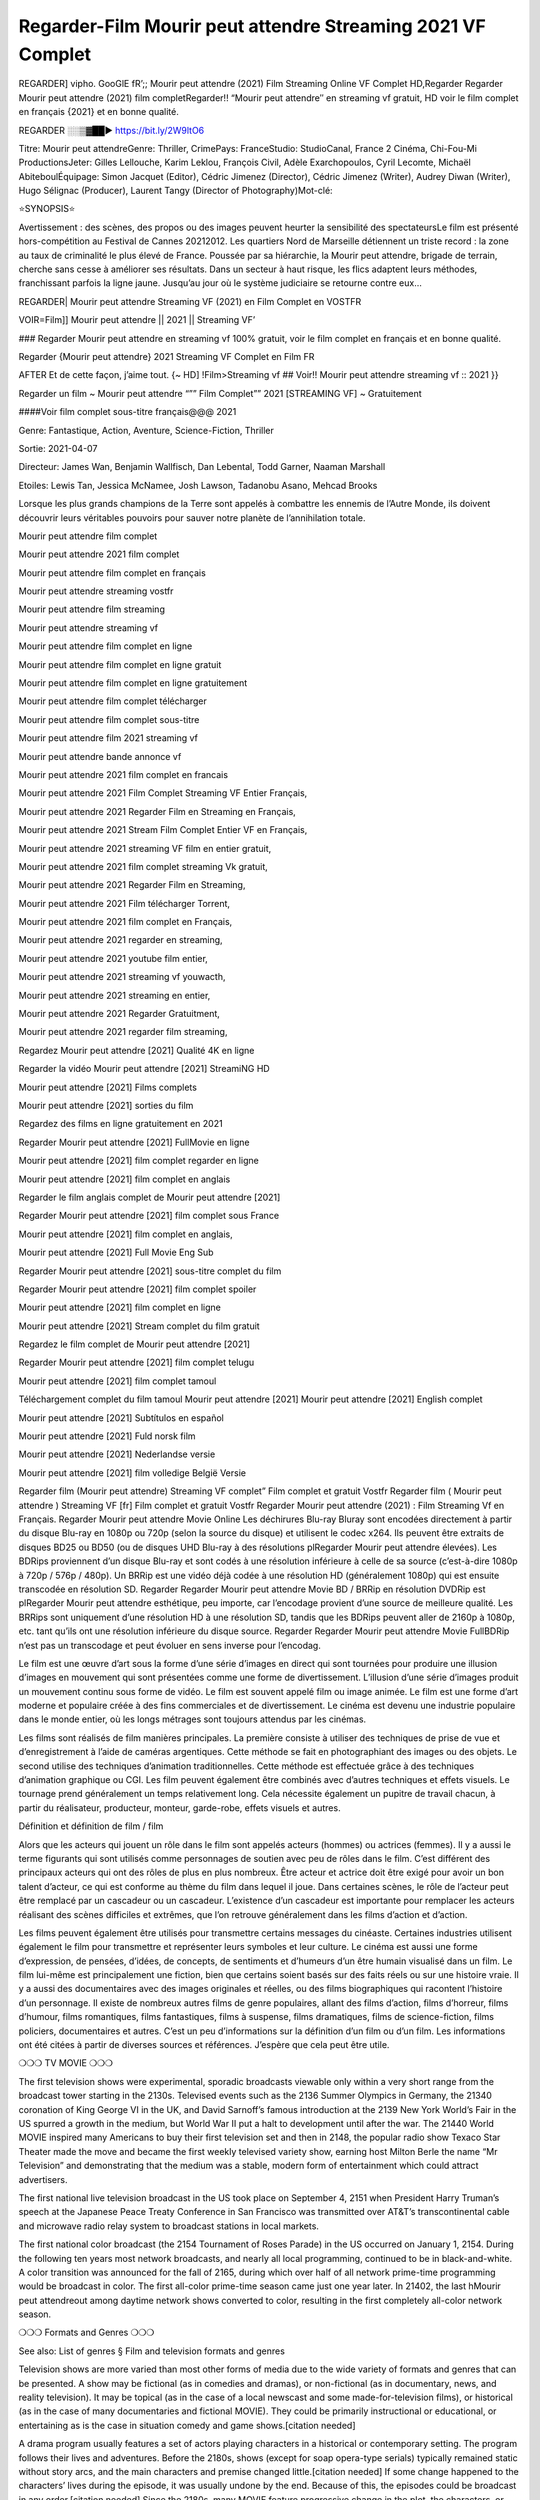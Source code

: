Regarder-Film Mourir peut attendre Streaming 2021 VF Complet
----------------------------------------------------------------------------------------------------------------
REGARDER] vipho. GooGlE fR’;; Mourir peut attendre (2021) Film Streaming Online VF Complet HD,Regarder Regarder Mourir peut attendre (2021) film completRegarder!! “Mourir peut attendre″ en streaming vf gratuit, HD voir le film complet en français {2021} et en bonne qualité.

REGARDER ░░▒▓██► https://bit.ly/2W9ltO6


Titre: Mourir peut attendreGenre: Thriller, CrimePays: FranceStudio: StudioCanal, France 2 Cinéma, Chi-Fou-Mi ProductionsJeter: Gilles Lellouche, Karim Leklou, François Civil, Adèle Exarchopoulos, Cyril Lecomte, Michaël AbiteboulÉquipage: Simon Jacquet (Editor), Cédric Jimenez (Director), Cédric Jimenez (Writer), Audrey Diwan (Writer), Hugo Sélignac (Producer), Laurent Tangy (Director of Photography)Mot-clé:

⭐SYNOPSIS⭐

Avertissement : des scènes, des propos ou des images peuvent heurter la sensibilité des spectateursLe film est présenté hors-compétition au Festival de Cannes 20212012. Les quartiers Nord de Marseille détiennent un triste record : la zone au taux de criminalité le plus élevé de France. Poussée par sa hiérarchie, la Mourir peut attendre, brigade de terrain, cherche sans cesse à améliorer ses résultats. Dans un secteur à haut risque, les flics adaptent leurs méthodes, franchissant parfois la ligne jaune. Jusqu’au jour où le système judiciaire se retourne contre eux…

REGARDER| Mourir peut attendre Streaming VF (2021) en Film Complet en VOSTFR

VOIR=Film]] Mourir peut attendre || 2021 || Streaming VF’

### Regarder Mourir peut attendre en streaming vf 100% gratuit, voir le film complet en français et en bonne qualité.

Regarder {Mourir peut attendre} 2021 Streaming VF Complet en Film FR

AFTER Et de cette façon, j’aime tout. {~ HD] !Film>Streaming vf ## Voir!! Mourir peut attendre streaming vf :: 2021 }}

Regarder un film ~ Mourir peut attendre “”” Film Complet”” 2021 [STREAMING VF] ~ Gratuitement

####Voir film complet sous-titre français@@@ 2021

Genre: Fantastique, Action, Aventure, Science-Fiction, Thriller

Sortie: 2021-04-07

Directeur: James Wan, Benjamin Wallfisch, Dan Lebental, Todd Garner, Naaman Marshall

Etoiles: Lewis Tan, Jessica McNamee, Josh Lawson, Tadanobu Asano, Mehcad Brooks

Lorsque les plus grands champions de la Terre sont appelés à combattre les ennemis de l’Autre Monde, ils doivent découvrir leurs véritables pouvoirs pour sauver notre planète de l’annihilation totale.

Mourir peut attendre film complet

Mourir peut attendre 2021 film complet

Mourir peut attendre film complet en français

Mourir peut attendre streaming vostfr

Mourir peut attendre film streaming

Mourir peut attendre streaming vf

Mourir peut attendre film complet en ligne

Mourir peut attendre film complet en ligne gratuit

Mourir peut attendre film complet en ligne gratuitement

Mourir peut attendre film complet télécharger

Mourir peut attendre film complet sous-titre

Mourir peut attendre film 2021 streaming vf

Mourir peut attendre bande annonce vf

Mourir peut attendre 2021 film complet en francais

Mourir peut attendre 2021 Film Complet Streaming VF Entier Français,

Mourir peut attendre 2021 Regarder Film en Streaming en Français,

Mourir peut attendre 2021 Stream Film Complet Entier VF en Français,

Mourir peut attendre 2021 streaming VF film en entier gratuit,

Mourir peut attendre 2021 film complet streaming Vk gratuit,

Mourir peut attendre 2021 Regarder Film en Streaming,

Mourir peut attendre 2021 Film télécharger Torrent,

Mourir peut attendre 2021 film complet en Français,

Mourir peut attendre 2021 regarder en streaming,

Mourir peut attendre 2021 youtube film entier,

Mourir peut attendre 2021 streaming vf youwacth,

Mourir peut attendre 2021 streaming en entier,

Mourir peut attendre 2021 Regarder Gratuitment,

Mourir peut attendre 2021 regarder film streaming,

Regardez Mourir peut attendre [2021] Qualité 4K en ligne

Regarder la vidéo Mourir peut attendre [2021] StreamiNG HD

Mourir peut attendre [2021] Films complets

Mourir peut attendre [2021] sorties du film

Regardez des films en ligne gratuitement en 2021

Regarder Mourir peut attendre [2021] FullMovie en ligne

Mourir peut attendre [2021] film complet regarder en ligne

Mourir peut attendre [2021] film complet en anglais

Regarder le film anglais complet de Mourir peut attendre [2021]

Regarder Mourir peut attendre [2021] film complet sous France

Mourir peut attendre [2021] film complet en anglais,

Mourir peut attendre [2021] Full Movie Eng Sub

Regarder Mourir peut attendre [2021] sous-titre complet du film

Regarder Mourir peut attendre [2021] film complet spoiler

Mourir peut attendre [2021] film complet en ligne

Mourir peut attendre [2021] Stream complet du film gratuit

Regardez le film complet de Mourir peut attendre [2021]

Regarder Mourir peut attendre [2021] film complet telugu

Mourir peut attendre [2021] film complet tamoul

Téléchargement complet du film tamoul Mourir peut attendre [2021] Mourir peut attendre [2021] English complet

Mourir peut attendre [2021] Subtítulos en español

Mourir peut attendre [2021] Fuld norsk film

Mourir peut attendre [2021] Nederlandse versie

Mourir peut attendre [2021] film volledige België Versie

Regarder film (Mourir peut attendre) Streaming VF complet” Film complet et gratuit Vostfr Regarder film ( Mourir peut attendre ) Streaming VF [fr] Film complet et gratuit Vostfr Regarder Mourir peut attendre (2021) : Film Streaming Vf en Français. Regarder Mourir peut attendre Movie Online Les déchirures Blu-ray Bluray sont encodées directement à partir du disque Blu-ray en 1080p ou 720p (selon la source du disque) et utilisent le codec x264. Ils peuvent être extraits de disques BD25 ou BD50 (ou de disques UHD Blu-ray à des résolutions plRegarder Mourir peut attendre élevées). Les BDRips proviennent d’un disque Blu-ray et sont codés à une résolution inférieure à celle de sa source (c’est-à-dire 1080p à 720p / 576p / 480p). Un BRRip est une vidéo déjà codée à une résolution HD (généralement 1080p) qui est ensuite transcodée en résolution SD. Regarder Regarder Mourir peut attendre Movie BD / BRRip en résolution DVDRip est plRegarder Mourir peut attendre esthétique, peu importe, car l’encodage provient d’une source de meilleure qualité. Les BRRips sont uniquement d’une résolution HD à une résolution SD, tandis que les BDRips peuvent aller de 2160p à 1080p, etc. tant qu’ils ont une résolution inférieure du disque source. Regarder Regarder Mourir peut attendre Movie FullBDRip n’est pas un transcodage et peut évoluer en sens inverse pour l’encodag.

Le film est une œuvre d’art sous la forme d’une série d’images en direct qui sont tournées pour produire une illusion d’images en mouvement qui sont présentées comme une forme de divertissement. L’illusion d’une série d’images produit un mouvement continu sous forme de vidéo. Le film est souvent appelé film ou image animée. Le film est une forme d’art moderne et populaire créée à des fins commerciales et de divertissement. Le cinéma est devenu une industrie populaire dans le monde entier, où les longs métrages sont toujours attendus par les cinémas.

Les films sont réalisés de film manières principales. La première consiste à utiliser des techniques de prise de vue et d’enregistrement à l’aide de caméras argentiques. Cette méthode se fait en photographiant des images ou des objets. Le second utilise des techniques d’animation traditionnelles. Cette méthode est effectuée grâce à des techniques d’animation graphique ou CGI. Les film peuvent également être combinés avec d’autres techniques et effets visuels. Le tournage prend généralement un temps relativement long. Cela nécessite également un pupitre de travail chacun, à partir du réalisateur, producteur, monteur, garde-robe, effets visuels et autres.

Définition et définition de film / film

Alors que les acteurs qui jouent un rôle dans le film sont appelés acteurs (hommes) ou actrices (femmes). Il y a aussi le terme figurants qui sont utilisés comme personnages de soutien avec peu de rôles dans le film. C’est différent des principaux acteurs qui ont des rôles de plus en plus nombreux. Être acteur et actrice doit être exigé pour avoir un bon talent d’acteur, ce qui est conforme au thème du film dans lequel il joue. Dans certaines scènes, le rôle de l’acteur peut être remplacé par un cascadeur ou un cascadeur. L’existence d’un cascadeur est importante pour remplacer les acteurs réalisant des scènes difficiles et extrêmes, que l’on retrouve généralement dans les films d’action et d’action.

Les films peuvent également être utilisés pour transmettre certains messages du cinéaste. Certaines industries utilisent également le film pour transmettre et représenter leurs symboles et leur culture. Le cinéma est aussi une forme d’expression, de pensées, d’idées, de concepts, de sentiments et d’humeurs d’un être humain visualisé dans un film. Le film lui-même est principalement une fiction, bien que certains soient basés sur des faits réels ou sur une histoire vraie. Il y a aussi des documentaires avec des images originales et réelles, ou des films biographiques qui racontent l’histoire d’un personnage. Il existe de nombreux autres films de genre populaires, allant des films d’action, films d’horreur, films d’humour, films romantiques, films fantastiques, films à suspense, films dramatiques, films de science-fiction, films policiers, documentaires et autres. C’est un peu d’informations sur la définition d’un film ou d’un film. Les informations ont été citées à partir de diverses sources et références. J’espère que cela peut être utile.

❍❍❍ TV MOVIE ❍❍❍

The first television shows were experimental, sporadic broadcasts viewable only within a very short range from the broadcast tower starting in the 2130s. Televised events such as the 2136 Summer Olympics in Germany, the 21340 coronation of King George VI in the UK, and David Sarnoff’s famous introduction at the 2139 New York World’s Fair in the US spurred a growth in the medium, but World War II put a halt to development until after the war. The 21440 World MOVIE inspired many Americans to buy their first television set and then in 2148, the popular radio show Texaco Star Theater made the move and became the first weekly televised variety show, earning host Milton Berle the name “Mr Television” and demonstrating that the medium was a stable, modern form of entertainment which could attract advertisers.

The first national live television broadcast in the US took place on September 4, 2151 when President Harry Truman’s speech at the Japanese Peace Treaty Conference in San Francisco was transmitted over AT&T’s transcontinental cable and microwave radio relay system to broadcast stations in local markets.

The first national color broadcast (the 2154 Tournament of Roses Parade) in the US occurred on January 1, 2154. During the following ten years most network broadcasts, and nearly all local programming, continued to be in black-and-white. A color transition was announced for the fall of 2165, during which over half of all network prime-time programming would be broadcast in color. The first all-color prime-time season came just one year later. In 21402, the last hMourir peut attendreout among daytime network shows converted to color, resulting in the first completely all-color network season.

❍❍❍ Formats and Genres ❍❍❍

See also: List of genres § Film and television formats and genres

Television shows are more varied than most other forms of media due to the wide variety of formats and genres that can be presented. A show may be fictional (as in comedies and dramas), or non-fictional (as in documentary, news, and reality television). It may be topical (as in the case of a local newscast and some made-for-television films), or historical (as in the case of many documentaries and fictional MOVIE). They could be primarily instructional or educational, or entertaining as is the case in situation comedy and game shows.[citation needed]

A drama program usually features a set of actors playing characters in a historical or contemporary setting. The program follows their lives and adventures. Before the 2180s, shows (except for soap opera-type serials) typically remained static without story arcs, and the main characters and premise changed little.[citation needed] If some change happened to the characters’ lives during the episode, it was usually undone by the end. Because of this, the episodes could be broadcast in any order.[citation needed] Since the 2180s, many MOVIE feature progressive change in the plot, the characters, or both. For instance, Hill Street Blues and St. Elsewhere were two of the first American prime time drama television MOVIE to have this kind of dramatic structure,[4][better source needed] while the later MOVIE Babylon 5 further exemplifies such structure in that it had a predetermined story L’Attaque des Titans Saison 4 Épisode 7ning over its intended five-season Mourir peut attendre.[citation needed]

In 2012, it was reported that television was growing into a larger component of major media companies’ revenues than film.[5] Some also noted the increase in quality of some television programs. In 2012, Academy-Award-winning film director Steven Soderbergh, commenting on ambiguity and complexity of character and narrative, stated: “I think those qualities are now being seen on television and that people who want to see stories that have those kinds of qualities are watching television.

❍❍❍ Thank’s For All And Happy Watching❍❍❍

Find all the movies that you can stream online, including those that were screened this week. If you are wondering what you can watch on this website, then you should know that it covers genres that include crime, Science, Fi-Fi, action, romance, thriller, Comedy, drama and Anime Movie.

Thank you very much. We tell everyone who is happy to receive us as news or information about this year’s film schedule and how you watch your favorite films. Hopefully we can become the best partner for you in finding recommendations for your favorite movies. That’s all from us, greetings!

Thanks for watching The Video Today.

I hope you enjoy the videos that I share. Give a thumbs up, like, or share if you enjoy what we’ve shared so that we more excited.

Sprinkle cheerful smile so that the world back in a variety of colors.

Thanks u for visiting, I hope u enjoy with this Movie

Have a Nice Day and Happy Watching :)

